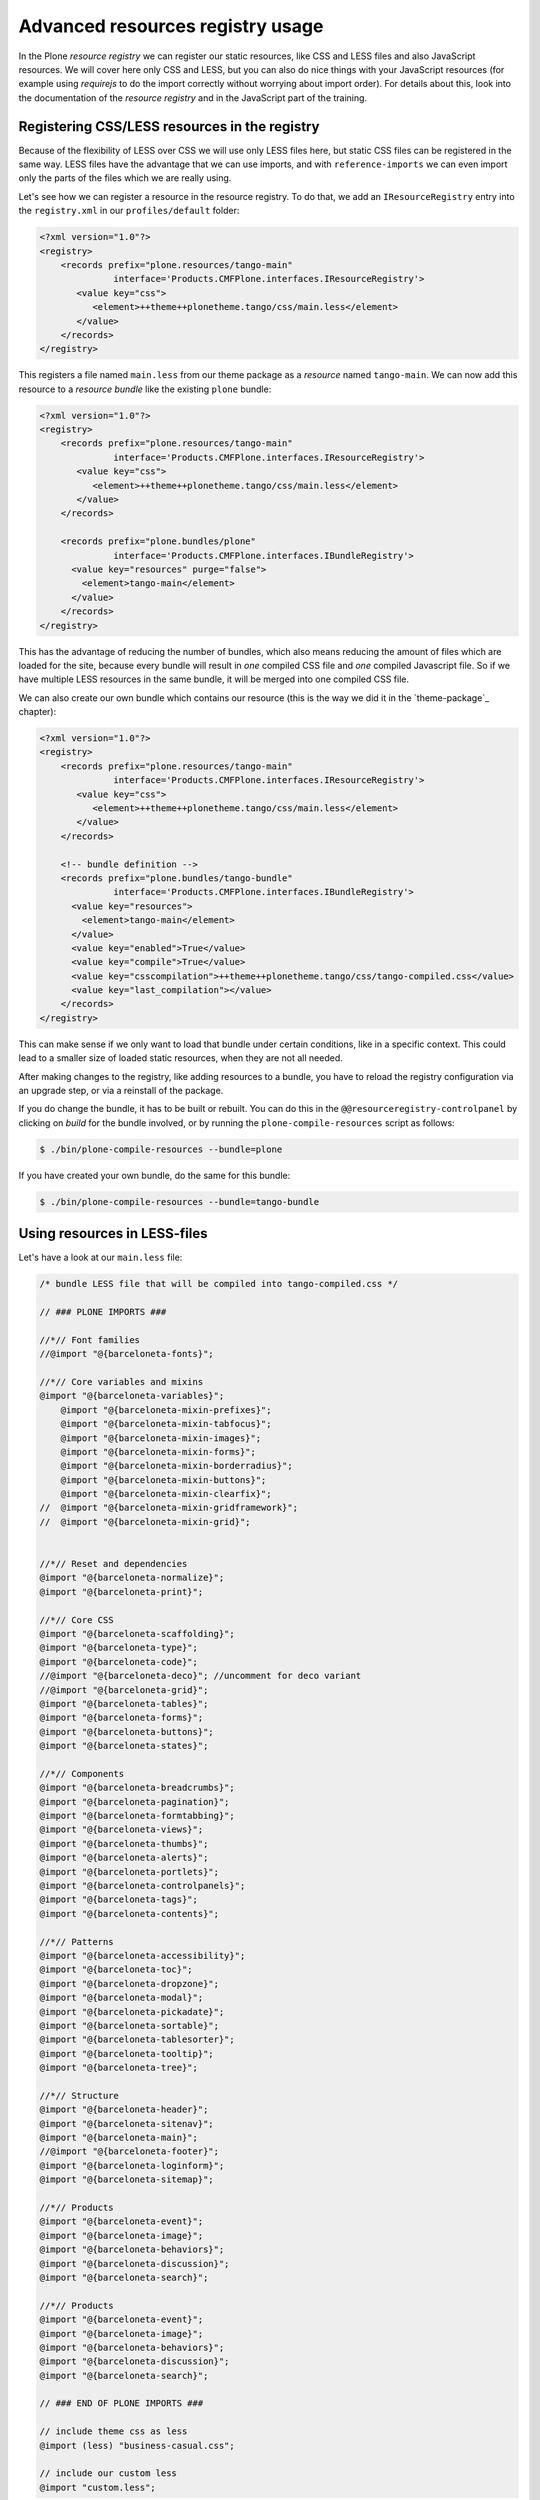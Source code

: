 =================================
Advanced resources registry usage
=================================

In the Plone *resource registry* we can register our static resources, like
CSS and LESS files and also JavaScript resources.
We will cover here only CSS and LESS, but you can also do nice things
with your JavaScript resources (for example using *requirejs* to do the import
correctly without worrying about import order).
For details about this, look into the documentation of the *resource registry*
and in the JavaScript part of the training.


Registering CSS/LESS resources in the registry
==============================================

Because of the flexibility of LESS over CSS we will use only LESS files here,
but static CSS files can be registered in the same way. LESS files have the
advantage that we can use imports, and with ``reference-imports`` we can even
import only the parts of the files which we are really using.

Let's see how we can register a resource in the resource registry. 
To do that, we add an ``IResourceRegistry`` entry into the ``registry.xml`` in
our ``profiles/default`` folder:

.. code-block:: xml

   <?xml version="1.0"?>
   <registry>
       <records prefix="plone.resources/tango-main"
                 interface='Products.CMFPlone.interfaces.IResourceRegistry'>
          <value key="css">
             <element>++theme++plonetheme.tango/css/main.less</element>
          </value>
       </records>
   </registry>

This registers a file named ``main.less`` from our theme package as a
*resource* named ``tango-main``.
We can now add this resource to a *resource bundle* like the existing ``plone`` bundle:

.. code-block:: xml

   <?xml version="1.0"?>
   <registry>
       <records prefix="plone.resources/tango-main"
                 interface='Products.CMFPlone.interfaces.IResourceRegistry'>
          <value key="css">
             <element>++theme++plonetheme.tango/css/main.less</element>
          </value>
       </records>

       <records prefix="plone.bundles/plone"
                 interface='Products.CMFPlone.interfaces.IBundleRegistry'>
         <value key="resources" purge="false">
           <element>tango-main</element>
         </value>
       </records>
   </registry>

This has the advantage of reducing the number of bundles,
which also means reducing the amount of files which are loaded for the site,
because every bundle will result in *one* compiled CSS file and *one* compiled Javascript file.
So if we have multiple LESS resources in the same bundle,
it will be merged into one compiled CSS file.

We can also create our own bundle which contains our resource (this is the way we
did it in the `theme-package`_ chapter):

.. code-block:: xml

   <?xml version="1.0"?>
   <registry>
       <records prefix="plone.resources/tango-main"
                 interface='Products.CMFPlone.interfaces.IResourceRegistry'>
          <value key="css">
             <element>++theme++plonetheme.tango/css/main.less</element>
          </value>
       </records>

       <!-- bundle definition -->
       <records prefix="plone.bundles/tango-bundle"
                 interface='Products.CMFPlone.interfaces.IBundleRegistry'>
         <value key="resources">
           <element>tango-main</element>
         </value>
         <value key="enabled">True</value>
         <value key="compile">True</value>
         <value key="csscompilation">++theme++plonetheme.tango/css/tango-compiled.css</value>
         <value key="last_compilation"></value>
       </records>
   </registry>

This can make sense if we only want to load that bundle under certain conditions,
like in a specific context.
This could lead to a smaller size of loaded static resources, when they are not all needed.

After making changes to the registry, like adding resources to a bundle,
you have to reload the registry configuration via an upgrade step, or via a reinstall of the package.

If you do change the bundle, it has to be built or rebuilt.
You can do this in the ``@@resourceregistry-controlpanel`` by clicking on
*build* for the bundle involved, or by running the ``plone-compile-resources``
script as follows:

.. code-block:: bash

   $ ./bin/plone-compile-resources --bundle=plone

.. .. note:: Unfortunately the ``plone-compile-resources`` does not work currently with multiple resources in a bundle. But I hope that this will fixed soon.
   This was fixed in https://github.com/plone/Products.CMFPlone/pull/1161

If you have created your own bundle, do the same for this bundle:

.. code-block:: bash

   $ ./bin/plone-compile-resources --bundle=tango-bundle


Using resources in LESS-files
=============================

Let's have a look at our ``main.less`` file:

.. code-block:: less

   /* bundle LESS file that will be compiled into tango-compiled.css */

   // ### PLONE IMPORTS ###

   //*// Font families
   //@import "@{barceloneta-fonts}";

   //*// Core variables and mixins
   @import "@{barceloneta-variables}";
       @import "@{barceloneta-mixin-prefixes}";
       @import "@{barceloneta-mixin-tabfocus}";
       @import "@{barceloneta-mixin-images}";
       @import "@{barceloneta-mixin-forms}";
       @import "@{barceloneta-mixin-borderradius}";
       @import "@{barceloneta-mixin-buttons}";
       @import "@{barceloneta-mixin-clearfix}";
   //  @import "@{barceloneta-mixin-gridframework}";
   //  @import "@{barceloneta-mixin-grid}";


   //*// Reset and dependencies
   @import "@{barceloneta-normalize}";
   @import "@{barceloneta-print}";

   //*// Core CSS
   @import "@{barceloneta-scaffolding}";
   @import "@{barceloneta-type}";
   @import "@{barceloneta-code}";
   //@import "@{barceloneta-deco}"; //uncomment for deco variant
   //@import "@{barceloneta-grid}";
   @import "@{barceloneta-tables}";
   @import "@{barceloneta-forms}";
   @import "@{barceloneta-buttons}";
   @import "@{barceloneta-states}";

   //*// Components
   @import "@{barceloneta-breadcrumbs}";
   @import "@{barceloneta-pagination}";
   @import "@{barceloneta-formtabbing}";
   @import "@{barceloneta-views}";
   @import "@{barceloneta-thumbs}";
   @import "@{barceloneta-alerts}";
   @import "@{barceloneta-portlets}";
   @import "@{barceloneta-controlpanels}";
   @import "@{barceloneta-tags}";
   @import "@{barceloneta-contents}";

   //*// Patterns
   @import "@{barceloneta-accessibility}";
   @import "@{barceloneta-toc}";
   @import "@{barceloneta-dropzone}";
   @import "@{barceloneta-modal}";
   @import "@{barceloneta-pickadate}";
   @import "@{barceloneta-sortable}";
   @import "@{barceloneta-tablesorter}";
   @import "@{barceloneta-tooltip}";
   @import "@{barceloneta-tree}";

   //*// Structure
   @import "@{barceloneta-header}";
   @import "@{barceloneta-sitenav}";
   @import "@{barceloneta-main}";
   //@import "@{barceloneta-footer}";
   @import "@{barceloneta-loginform}";
   @import "@{barceloneta-sitemap}";

   //*// Products
   @import "@{barceloneta-event}";
   @import "@{barceloneta-image}";
   @import "@{barceloneta-behaviors}";
   @import "@{barceloneta-discussion}";
   @import "@{barceloneta-search}";

   //*// Products
   @import "@{barceloneta-event}";
   @import "@{barceloneta-image}";
   @import "@{barceloneta-behaviors}";
   @import "@{barceloneta-discussion}";
   @import "@{barceloneta-search}";

   // ### END OF PLONE IMPORTS ###

   // include theme css as less
   @import (less) "business-casual.css";

   // include our custom less
   @import "custom.less";

Here we use different functionality of LESS and the resource registry.

At the bottom for example, we use LESS-imports to import a second LESS file
which contains our custom LESS statements.
And we also import a CSS-file of the downloaded theme as a LESS-file.
So we could change parts of it using LESS-syntax.

Above these two imports, we import stuff from Barceloneta.
Here we can see that we use the names of the registered resource registry
resources of the Barceloneta theme to import them.
So if for example we want to import our registered resource ``tango-main``,
we could import it as follows in our LESS-file:

.. code-block:: css

   @import "@{tango-main}";

or even with the ``reference`` option:

.. code-block:: css

   @import (reference) "@{tango-main}";

If you use the ``reference`` option on LESS-import, only the parts of this file
which are used are included in the compiled version (CSS).

So for example you have to trigger it like:

.. code-block:: css

   .greenBox{
       &:extend(.box);
       background: green;
   }

or with the ``all`` option, see http://lesscss.org/features/#extend-feature:

.. code-block:: css

   .greenBox{
       &:extend(.box all);
       background: green;
   }

Or just use it as a mixin like this:

.. code-block:: css

   .documentDescription{
     .intro-text;
   }

